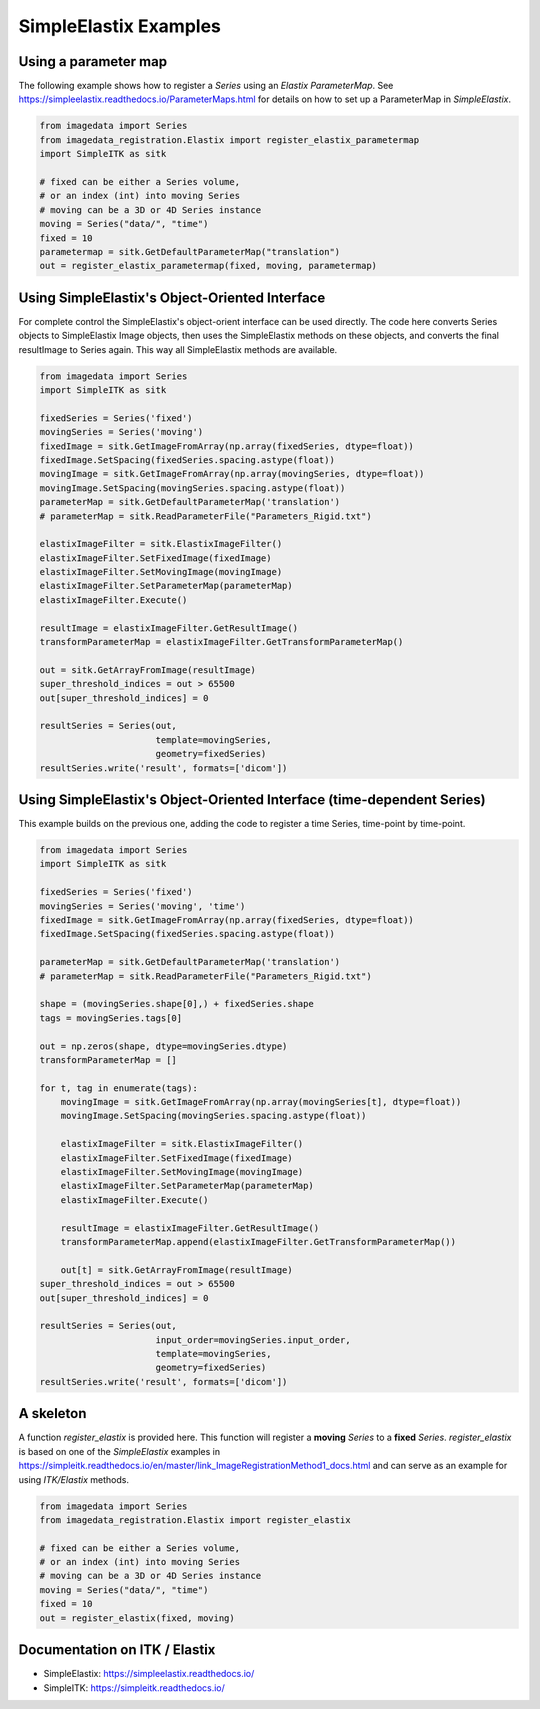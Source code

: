 .. _SimpleElastix:

SimpleElastix Examples
======================

Using a parameter map
---------------------
The following example shows how to register a `Series` using
an `Elastix ParameterMap`.
See
https://simpleelastix.readthedocs.io/ParameterMaps.html
for details on how to set up a ParameterMap in `SimpleElastix`.

.. code-block:: python

    from imagedata import Series
    from imagedata_registration.Elastix import register_elastix_parametermap
    import SimpleITK as sitk

    # fixed can be either a Series volume,
    # or an index (int) into moving Series
    # moving can be a 3D or 4D Series instance
    moving = Series("data/", "time")
    fixed = 10
    parametermap = sitk.GetDefaultParameterMap("translation")
    out = register_elastix_parametermap(fixed, moving, parametermap)


Using SimpleElastix's Object-Oriented Interface
-----------------------------------------------
For complete control the SimpleElastix's object-orient interface can be used directly.
The code here converts Series objects to SimpleElastix Image objects, then uses the SimpleElastix
methods on these objects, and converts the final resultImage to Series again.
This way all SimpleElastix methods are available.

.. code-block:: python

    from imagedata import Series
    import SimpleITK as sitk

    fixedSeries = Series('fixed')
    movingSeries = Series('moving')
    fixedImage = sitk.GetImageFromArray(np.array(fixedSeries, dtype=float))
    fixedImage.SetSpacing(fixedSeries.spacing.astype(float))
    movingImage = sitk.GetImageFromArray(np.array(movingSeries, dtype=float))
    movingImage.SetSpacing(movingSeries.spacing.astype(float))
    parameterMap = sitk.GetDefaultParameterMap('translation')
    # parameterMap = sitk.ReadParameterFile("Parameters_Rigid.txt")

    elastixImageFilter = sitk.ElastixImageFilter()
    elastixImageFilter.SetFixedImage(fixedImage)
    elastixImageFilter.SetMovingImage(movingImage)
    elastixImageFilter.SetParameterMap(parameterMap)
    elastixImageFilter.Execute()

    resultImage = elastixImageFilter.GetResultImage()
    transformParameterMap = elastixImageFilter.GetTransformParameterMap()

    out = sitk.GetArrayFromImage(resultImage)
    super_threshold_indices = out > 65500
    out[super_threshold_indices] = 0

    resultSeries = Series(out,
                          template=movingSeries,
                          geometry=fixedSeries)
    resultSeries.write('result', formats=['dicom'])


Using SimpleElastix's Object-Oriented Interface (time-dependent Series)
-----------------------------------------------------------------------
This example builds on the previous one, adding the code to register a time Series,
time-point by time-point.

.. code-block:: python

    from imagedata import Series
    import SimpleITK as sitk

    fixedSeries = Series('fixed')
    movingSeries = Series('moving', 'time')
    fixedImage = sitk.GetImageFromArray(np.array(fixedSeries, dtype=float))
    fixedImage.SetSpacing(fixedSeries.spacing.astype(float))

    parameterMap = sitk.GetDefaultParameterMap('translation')
    # parameterMap = sitk.ReadParameterFile("Parameters_Rigid.txt")

    shape = (movingSeries.shape[0],) + fixedSeries.shape
    tags = movingSeries.tags[0]

    out = np.zeros(shape, dtype=movingSeries.dtype)
    transformParameterMap = []

    for t, tag in enumerate(tags):
        movingImage = sitk.GetImageFromArray(np.array(movingSeries[t], dtype=float))
        movingImage.SetSpacing(movingSeries.spacing.astype(float))

        elastixImageFilter = sitk.ElastixImageFilter()
        elastixImageFilter.SetFixedImage(fixedImage)
        elastixImageFilter.SetMovingImage(movingImage)
        elastixImageFilter.SetParameterMap(parameterMap)
        elastixImageFilter.Execute()

        resultImage = elastixImageFilter.GetResultImage()
        transformParameterMap.append(elastixImageFilter.GetTransformParameterMap())

        out[t] = sitk.GetArrayFromImage(resultImage)
    super_threshold_indices = out > 65500
    out[super_threshold_indices] = 0

    resultSeries = Series(out,
                          input_order=movingSeries.input_order,
                          template=movingSeries,
                          geometry=fixedSeries)
    resultSeries.write('result', formats=['dicom'])


A skeleton
----------

A function `register_elastix` is provided here.
This function will register a **moving** `Series` to a **fixed** `Series`.
`register_elastix` is based on one of the `SimpleElastix` examples
in
https://simpleitk.readthedocs.io/en/master/link_ImageRegistrationMethod1_docs.html
and can serve as an example for using `ITK/Elastix` methods.


.. code-block:: python

    from imagedata import Series
    from imagedata_registration.Elastix import register_elastix

    # fixed can be either a Series volume,
    # or an index (int) into moving Series
    # moving can be a 3D or 4D Series instance
    moving = Series("data/", "time")
    fixed = 10
    out = register_elastix(fixed, moving)


Documentation on ITK / Elastix
------------------------------
* SimpleElastix: https://simpleelastix.readthedocs.io/
* SimpleITK: https://simpleitk.readthedocs.io/
